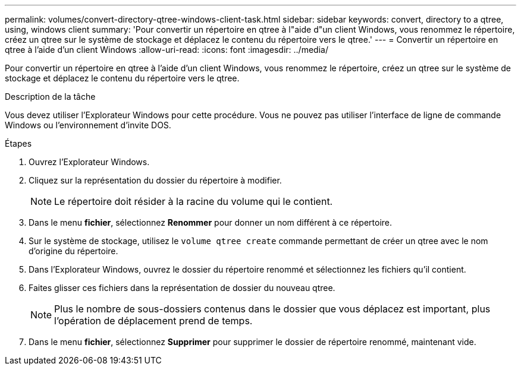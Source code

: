 ---
permalink: volumes/convert-directory-qtree-windows-client-task.html 
sidebar: sidebar 
keywords: convert, directory to a qtree, using, windows client 
summary: 'Pour convertir un répertoire en qtree à l"aide d"un client Windows, vous renommez le répertoire, créez un qtree sur le système de stockage et déplacez le contenu du répertoire vers le qtree.' 
---
= Convertir un répertoire en qtree à l'aide d'un client Windows
:allow-uri-read: 
:icons: font
:imagesdir: ../media/


[role="lead"]
Pour convertir un répertoire en qtree à l'aide d'un client Windows, vous renommez le répertoire, créez un qtree sur le système de stockage et déplacez le contenu du répertoire vers le qtree.

.Description de la tâche
Vous devez utiliser l'Explorateur Windows pour cette procédure. Vous ne pouvez pas utiliser l'interface de ligne de commande Windows ou l'environnement d'invite DOS.

.Étapes
. Ouvrez l'Explorateur Windows.
. Cliquez sur la représentation du dossier du répertoire à modifier.
+
[NOTE]
====
Le répertoire doit résider à la racine du volume qui le contient.

====
. Dans le menu *fichier*, sélectionnez *Renommer* pour donner un nom différent à ce répertoire.
. Sur le système de stockage, utilisez le `volume qtree create` commande permettant de créer un qtree avec le nom d'origine du répertoire.
. Dans l'Explorateur Windows, ouvrez le dossier du répertoire renommé et sélectionnez les fichiers qu'il contient.
. Faites glisser ces fichiers dans la représentation de dossier du nouveau qtree.
+
[NOTE]
====
Plus le nombre de sous-dossiers contenus dans le dossier que vous déplacez est important, plus l'opération de déplacement prend de temps.

====
. Dans le menu *fichier*, sélectionnez *Supprimer* pour supprimer le dossier de répertoire renommé, maintenant vide.

